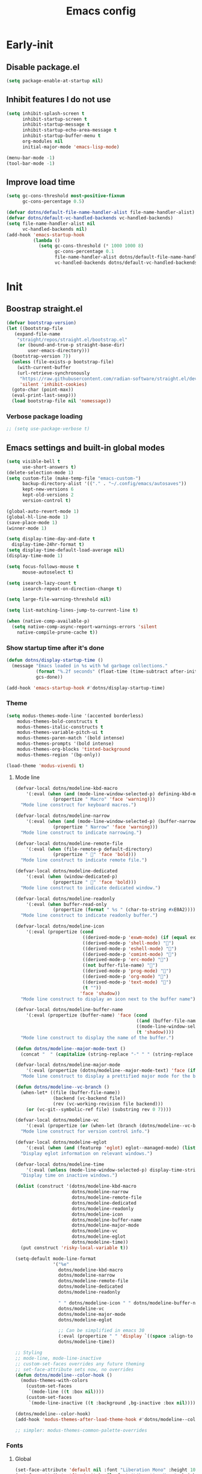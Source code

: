 #+title: Emacs config

* Early-init
:PROPERTIES:
:header-args: :tangle ~/.config/emacs/early-init.el :mkdirp yes
:END:
** Disable package.el
#+begin_src emacs-lisp
  (setq package-enable-at-startup nil)
#+end_src
** Inhibit features I do not use
#+begin_src emacs-lisp
  (setq inhibit-splash-screen t
        inhibit-startup-screen t
        inhibit-startup-message t
        inhibit-startup-echo-area-message t
        inhibit-startup-buffer-menu t
        org-modules nil
        initial-major-mode 'emacs-lisp-mode)

  (menu-bar-mode -1)
  (tool-bar-mode -1)
#+end_src
** Improve load time
#+begin_src emacs-lisp
  (setq gc-cons-threshold most-positive-fixnum
        gc-cons-percentage 0.5)

  (defvar dotns/default-file-name-handler-alist file-name-handler-alist)
  (defvar dotns/default-vc-handled-backends vc-handled-backends)
  (setq file-name-handler-alist nil
        vc-handled-backends nil)
  (add-hook 'emacs-startup-hook
            (lambda ()
              (setq gc-cons-threshold (* 1000 1000 8)
                    gc-cons-percentage 0.1
                    file-name-handler-alist dotns/default-file-name-handler-alist
                    vc-handled-backends dotns/default-vc-handled-backends)))
#+end_src
* Init
:PROPERTIES:
:header-args: :tangle ~/.config/emacs/init.el :mkdirp yes
:END:
** Boostrap straight.el
#+begin_src emacs-lisp
  (defvar bootstrap-version)
  (let ((bootstrap-file
	 (expand-file-name
	  "straight/repos/straight.el/bootstrap.el"
	  (or (bound-and-true-p straight-base-dir)
	      user-emacs-directory)))
	(bootstrap-version 7))
    (unless (file-exists-p bootstrap-file)
      (with-current-buffer
	  (url-retrieve-synchronously
	   "https://raw.githubusercontent.com/radian-software/straight.el/develop/install.el"
	   'silent 'inhibit-cookies)
	(goto-char (point-max))
	(eval-print-last-sexp)))
    (load bootstrap-file nil 'nomessage))
#+end_src
*** Verbose package loading
#+begin_src emacs-lisp
  ;; (setq use-package-verbose t)
#+end_src
** Emacs settings and built-in global modes
#+begin_src emacs-lisp
  (setq visible-bell t
        use-short-answers t)
  (delete-selection-mode 1)
  (setq custom-file (make-temp-file "emacs-custom-")
        backup-directory-alist '(("." . "~/.config/emacs/autosaves"))
        kept-new-versions 6
        kept-old-versions 2
        version-control t)

  (global-auto-revert-mode 1)
  (global-hl-line-mode 1)
  (save-place-mode 1)
  (winner-mode 1)

  (setq display-time-day-and-date t
    display-time-24hr-format t)
  (setq display-time-default-load-average nil)
  (display-time-mode 1)

  (setq focus-follows-mouse t
        mouse-autoselect t)

  (setq isearch-lazy-count t
        isearch-repeat-on-direction-change t)

  (setq large-file-warning-threshold nil)

  (setq list-matching-lines-jump-to-current-line t)

  (when (native-comp-available-p)
    (setq native-comp-async-report-warnings-errors 'silent
      native-compile-prune-cache t))
#+end_src
*** Show startup time after it's done
#+begin_src emacs-lisp
  (defun dotns/display-startup-time ()
    (message "Emacs loaded in %s with %d garbage collections."
             (format "%.2f seconds" (float-time (time-subtract after-init-time before-init-time)))
             gcs-done))

  (add-hook 'emacs-startup-hook #'dotns/display-startup-time)
#+end_src
*** Theme
#+begin_src emacs-lisp
  (setq modus-themes-mode-line '(accented borderless)
      modus-themes-bold-constructs t
      modus-themes-italic-constructs t
      modus-themes-variable-pitch-ui t
      modus-themes-paren-match '(bold intense)
      modus-themes-prompts '(bold intense)
      modus-themes-org-blocks 'tinted-background
      modus-themes-region '(bg-only))

  (load-theme 'modus-vivendi t)
#+end_src
**** Mode line
#+begin_src emacs-lisp
  (defvar-local dotns/modeline-kbd-macro
      '(:eval (when (and (mode-line-window-selected-p) defining-kbd-macro)
                (propertize " Macro" 'face 'warning)))
    "Mode line construct for keyboard macros.")

  (defvar-local dotns/modeline-narrow
      '(:eval (when (and (mode-line-window-selected-p) (buffer-narrowed-p))
                (propertize " Narrow" 'face 'warning)))
    "Mode line construct to indicate narrowing.")

  (defvar-local dotns/modeline-remote-file
      '(:eval (when (file-remote-p default-directory)
                (propertize " " 'face 'bold)))
    "Mode line construct to indicate remote file.")

  (defvar-local dotns/modeline-dedicated
      '(:eval (when (window-dedicated-p)
                (propertize " " 'face 'bold)))
    "Mode line construct to indicate dedicated window.")

  (defvar-local dotns/modeline-readonly
      '(:eval (when buffer-read-only
                (propertize (format " %s " (char-to-string #xE0A2)))))
    "Mode line construct to indicate readonly buffer.")

  (defvar-local dotns/modeline-icon
      '(:eval (propertize (cond
                           ((derived-mode-p 'exwm-mode) (if (equal exwm-class-name "firefox") "" ""))
                           ((derived-mode-p 'shell-mode) "")
                           ((derived-mode-p 'eshell-mode) "")
                           ((derived-mode-p 'comint-mode) "")
                           ((derived-mode-p 'erc-mode) "")
                           ((not buffer-file-name) "")
                           ((derived-mode-p 'prog-mode) "")
                           ((derived-mode-p 'org-mode) "")
                           ((derived-mode-p 'text-mode) "")
                           (t ""))
                          'face 'shadow))
    "Mode line construct to display an icon next to the buffer name")

  (defvar-local dotns/modeline-buffer-name
      '(:eval (propertize (buffer-name) 'face (cond
                                               ((and (buffer-file-name) (buffer-modified-p)) 'italic)
                                               ((mode-line-window-selected-p) 'bold)
                                               (t 'shadow))))
    "Mode line construct to display the name of the buffer.")

  (defun dotns/modeline--major-mode-text ()
    (concat "  " (capitalize (string-replace "-" " " (string-replace "-mode" "" (string-replace "-ts-mode" "" (symbol-name major-mode)))))))

  (defvar-local dotns/modeline-major-mode
      '(:eval (propertize (dotns/modeline--major-mode-text) 'face (if (mode-line-window-selected-p) 'shadow)))
    "Mode line construct to display a prettified major mode for the buffer.")

  (defun dotns/modeline--vc-branch ()
    (when-let* ((file (buffer-file-name))
                (backend (vc-backend file))
                (rev (vc-working-revision file backend)))
      (or (vc-git--symbolic-ref file) (substring rev 0 7))))

  (defvar-local dotns/modeline-vc
      '(:eval (propertize (or (when-let (branch (dotns/modeline--vc-branch)) (concat "  " branch)) "") 'face 'italic))
    "Mode line construct for version control info.")

  (defvar-local dotns/modeline-eglot
      '(:eval (when (and (featurep 'eglot) eglot--managed-mode) (list "  " eglot--mode-line-format)))
    "Display eglot information on relevant windows.")

  (defvar-local dotns/modeline-time
      '(:eval (unless (mode-line-window-selected-p) display-time-string))
    "Display time on inactive windows.")

  (dolist (construct '(dotns/modeline-kbd-macro
                       dotns/modeline-narrow
                       dotns/modeline-remote-file
                       dotns/modeline-dedicated
                       dotns/modeline-readonly
                       dotns/modeline-icon
                       dotns/modeline-buffer-name
                       dotns/modeline-major-mode
                       dotns/modeline-vc
                       dotns/modeline-eglot
                       dotns/modeline-time))
    (put construct 'risky-local-variable t))

  (setq-default mode-line-format
                '("%e"
                  dotns/modeline-kbd-macro
                  dotns/modeline-narrow
                  dotns/modeline-remote-file
                  dotns/modeline-dedicated
                  dotns/modeline-readonly

                  " " dotns/modeline-icon " " dotns/modeline-buffer-name
                  dotns/modeline-vc
                  dotns/modeline-major-mode
                  dotns/modeline-eglot

                  ;; Can be simplified in emacs 30
                  (:eval (propertize " " 'display `((space :align-to (- right-fringe ,(string-width (format-time-string display-time-string)))))))
                  dotns/modeline-time))

  ;; Styling
  ;; mode-line, mode-line-inactive
  ;; custom-set-faces overrides any future theming
  ;; set-face-attribute sets now, no overrides
  (defun dotns/modeline--color-hook ()
    (modus-themes-with-colors
      (custom-set-faces
       `(mode-line ((t :box nil))))
      (custom-set-faces
       `(mode-line-inactive ((t :background ,bg-inactive :box nil))))))

  (dotns/modeline--color-hook)
  (add-hook 'modus-themes-after-load-theme-hook #'dotns/modeline--color-hook)

  ;; simpler: modus-themes-common-palette-overrides
#+end_src
*** Fonts
**** Global
#+begin_src emacs-lisp
  (set-face-attribute 'default nil :font "Liberation Mono" :height 100)
  (set-face-attribute 'fixed-pitch nil :font "Liberation Mono" :height 100)
  (set-face-attribute 'variable-pitch nil :font "DejaVu Sans" :height 100)
#+end_src
*** Line numbers, tabs and wrapping
#+begin_src emacs-lisp
  (dolist (mode '(org-mode-hook
          term-mode-hook
          shell-mode-hook
          treemacs-mode-hook
          pdf-view-mode-hook
          eshell-mode-hook))
    (add-hook mode (lambda () (display-line-numbers-mode 0))))

  (global-display-line-numbers-mode 1)
  (setq tab-always-indent 'complete)
  (setq-default tab-width 4
        indent-tabs-mode nil)
#+end_src
*** Calendar
#+begin_src emacs-lisp
  (setq calendar-mark-holidays-flag t
    calendar-week-start-day 1
    calendar-date-style 'iso)
#+end_src
*** Global hotkeys
#+begin_src emacs-lisp
  (use-package crux :straight t :defer t)
  (use-package simpleclip :straight t :defer t)

  (defun ralaul/frac-window-height ()
    (max 1 (/ (window-height (selected-window)) 3)))

  (use-package emacs
    :bind ( :map global-map
        ("C-x C-z" . nil)

        ("M-c" . capitalize-dwim)
        ("M-l" . downcase-dwim)
        ("M-u" . upcase-dwim)

        ("M-z" . zap-up-to-char)
        ("C-z" . zap-to-char)

        ("H-x" . simpleclip-cut)
        ("H-c" . simpleclip-copy)
        ("H-v" . simpleclip-paste)

        ("C-v" . (lambda () (interactive) (next-line (ralaul/frac-window-height)) (recenter)))
        ("M-V" . (lambda () (interactive) (previous-line (ralaul/frac-window-height)) (recenter)))

        ("s-o" . crux-open-with)
        ("H-d" . #'crux-duplicate-current-line-or-region)
        ("H-M-d" . #'crux-duplicate-and-comment-current-line-or-region)
        ("H-<return>" . #'crux-smart-open-line)
        ("H-r" . #'crux-rename-buffer-and-file)
        ("H-k" . crux-kill-whole-line)))

  (global-set-key (kbd "<XF86Calculator>") (lambda () (interactive) (calculator)))
  (global-set-key (kbd "C-v") (lambda () (interactive) (next-line (ralaul/frac-window-height)) (recenter)))
  (global-set-key (kbd "M-v") (lambda () (interactive) (previous-line (ralaul/frac-window-height)) (recenter)))
#+end_src
** Icons
#+begin_src emacs-lisp
  (use-package nerd-icons :straight t)
  (use-package all-the-icons :straight t)
#+end_src
** Proced
#+begin_src emacs-lisp
  (use-package proced
    :commands (proced)
    :config (setq proced-auto-update-flag 'visible
                  proced-enable-color-flag t
                  proced-auto-update-interval 5
                  proced-descend t
                  proced-filter 'user))
#+end_src
** Magit
#+begin_src emacs-lisp
  (use-package magit :straight t
    :commands (magit)
    :custom
    (magit-display-buffer-function #'magit-display-buffer-same-window-except-diff-v1))
#+end_src
** Git timemachine
#+begin_src emacs-lisp
  (use-package git-timemachine :straight t
    :commands (git-timemachine))
#+end_src
** Dired
#+begin_src emacs-lisp
  (use-package dired
    :commands (dired dired-jump)
    :custom ((dired-listing-switches "-AGFhlv --group-directories-first --time-style=long-iso"))
    :config
    (setq dired-auto-revert-buffer #'dired-directory-changed-p
          dired-mouse-drag-files t))

  (use-package dired-single :straight t
    :after dired
    :bind
    ([remap dired-find-file] . dired-single-buffer)
    ([remap dired-mouse-find-file-other-window] . dired-single-buffer-mouse)
    ([remap dired-up-directory] . dired-single-up-directory))

  (use-package dired-subtree :straight t
    :after dired
    :bind ( :map dired-mode-map
            ("<tab>" . dired-subtree-toggle)))

  (use-package wdired
    :after dired
    :config
    (setq wdired-allow-to-change-permissions t
          wdired-create-parent-directories t))

  (use-package nerd-icons-dired :straight t
    :after dired
    :hook (dired-mode . nerd-icons-dired-mode))

  (use-package dired-open :straight t
    :after dired
    :commands (dired dired-jump))

  (use-package dired-collapse :straight t
    :after dired
    :hook (dired-mode . dired-collapse-mode))

  (use-package dired-avfs :straight t
    :after dired)

  (use-package dired-hacks-utils :straight t
    :after dired)
#+end_src
** Org mode
#+begin_src emacs-lisp
  (use-package org :straight t :defer t
    :hook (org-mode . org-indent-mode)
    :custom
    (org-adapt-indentation nil)
    (org-catch-invisible-edits 'show)
    (org-insert-heading-respect-content t)
    (org-fontify-quote-and-verse-blocks t)
    :config
    (set-face-attribute 'org-level-1 nil :font "Dejavu Sans" :height 1.4 :foreground "CornflowerBlue")
    (set-face-attribute 'org-level-2 nil :font "Dejavu Sans" :height 1.3)
    (set-face-attribute 'org-level-3 nil :font "Dejavu Sans" :height 1.2)
    (set-face-attribute 'org-level-4 nil :font "Dejavu Sans" :height 1.1)
    (set-face-attribute 'org-level-5 nil :font "Dejavu Sans" :height 1.05)
    (set-face-attribute 'org-level-6 nil :font "Dejavu Sans" :height 1.02)

    (set-face-attribute 'org-block nil           :inherit 'fixed-pitch)
    (set-face-attribute 'org-formula nil         :inherit 'fixed-pitch)
    (set-face-attribute 'org-code nil            :inherit '(shadow fixed-pitch))
    (set-face-attribute 'org-table nil           :inherit '(shadow fixed-pitch))
    (set-face-attribute 'org-verbatim nil        :inherit '(shadow fixed-pitch))
    (set-face-attribute 'org-special-keyword nil :inherit '(font-lock-comment-face fixed-pitch))
    (set-face-attribute 'org-checkbox nil        :inherit '(font-lock-comment-face fixed-pitch))
    (set-face-attribute 'org-meta-line nil       :inherit '(font-lock-comment-face fixed-pitch)))

  (use-package org-tempo
    :after org
    :config
    (add-to-list 'org-structure-template-alist '("sh" . "src shell"))
    (add-to-list 'org-structure-template-alist '("el" . "src emacs-lisp"))
    (add-to-list 'org-structure-template-alist '("py" . "src python"))
    (add-to-list 'org-structure-template-alist '("json" . "src json"))
    (add-to-list 'org-structure-template-alist '("ty" . "src typescript"))
    (add-to-list 'org-structure-template-alist '("js" . "src javascript"))
    (add-to-list 'org-structure-template-alist '("lua" . "src lua")))

  (use-package org-roam :straight t
    :after org
    :custom
    (org-roam-directory "~/ORoam")
    (org-roam-completion-everywhere t)
    :bind
    (("H-n i" . org-roam-node-insert)
     ("H-n f" . org-roam-node-find)
     :map org-mode-map
     ("C-M-i" . completion-at-point))
    :config
    (org-roam-db-autosync-mode 1))

  (use-package org-bullets :straight t
    :after org
    :hook (org-mode . org-bullets-mode))
#+end_src
*** Presentation
#+begin_src emacs-lisp
  (defun ralaul/org-present-enable ()
      (org-present-big)
      (setq-local ralaul/present-cookie (face-remap-add-relative 'fixed-pitch :height 1.5))
      (org-display-inline-images))

  (defun ralaul/org-present-disable ()
    (org-present-small)
    (unless (equal ralaul/present-cookie nil)
      (face-remap-remove-relative ralaul/present-cookie))
    (org-remove-inline-images))

  (setq org-present-text-scale 3.5)

  (use-package org-present :straight t
    :after org
    :hook
    (org-present-mode . ralaul/org-present-enable)
    (org-present-mode-quit . ralaul/org-present-disable))
#+end_src
** Window management (Xorg)
*** Multi-monitor
Allocates workspaces to monitors if exwm is used.
#+begin_src emacs-lisp
  (when (equal (getenv "EXWM") "true")
    (defvar dotns/screen--workspace-configs '((2 . ((1 . (1 2 3 4 5))))
                                              (3 . ((1 . (1 2 3))
                                                    (2 . (4 5 6))))
                                              (4 . ((1 . (1 2))
                                                    (2 . (3 4 5))
                                                    (3 . (6 7)))))
      "Workspace to display mappings")

    (defun dotns/get-screens ()
        (let* ((primary-display (car (exwm-randr--get-monitors)))
               (screens (mapcar #'car (car (cdr (cdr (exwm-randr--get-monitors)))))))
          (cons primary-display (remove primary-display screens))))

    (defun dotns/screen--get-config-for-displays (screens)
      (cdr (assoc (length screens) dotns/screen--workspace-configs)))

    (defun dotns/screen--to-plist (primary-display screens)
      (let* ((config (cdr (assoc (length screens) dotns/screen--workspace-configs)))
             (non-primary-displays (remove primary-display screens))
             plist)
        (dolist (workspace-pair config)
          (let ((display (nth (1- (car workspace-pair)) non-primary-displays)))
            (dolist (workspace (cdr workspace-pair))
              (setq plist (append plist (list workspace display))))))
        plist))

    (defun dotns/exwm-screens-changed ()
      (when (executable-find "autorandr")
        (dotns/run-silently "autorandr -c --force"))
      (let ((screens (dotns/get-screens)))
        (when (length> screens 1)
          (setq exwm-randr-workspace-monitor-plist (dotns/screen--to-plist (car screens) screens))))
      (exwm-randr-refresh)))
#+end_src
*** EXWM
#+begin_src emacs-lisp
  (defun dotns/run-silently (cmd)
    (call-process-shell-command (concat cmd "&") nil 0))

  (when (equal (getenv "EXWM") "true")
    (message "EXWM env var is set, loading exwm")

    (defun dotns/exwm-update-buffer-name ()
      (exwm-workspace-rename-buffer (format "%s: %s" exwm-class-name exwm-title)))

    (defun dotns/exwm-init-hook ()
      (setq ediff-window-setup-function 'ediff-setup-windows-plain)

      (dotns/run-silently "unclutter -idle 5")
      (dotns/run-silently "lxpolkit"))

    (defun dotns/run-silently-split-below (cmd)
      (dotns/run-silently cmd)
      (split-window-below)
      (windmove-down))

    (defun dotns/run-silently-split-right (cmd)
      (dotns/run-silently cmd)
      (split-window-right)
      (windmove-right))

    (defun dotns/run-silently-split-on-prefix (command) ""
           (cond ((eq current-prefix-arg 2) (dotns/run-silently-split-below command))
                 ((eq current-prefix-arg 3) (dotns/run-silently-split-right command))
                 (t (dotns/run-silently command))))

    ;; exwm-occupied windows survive kill-buffer-and-window, the X window gets killed though
    (defun dotns/kill-buffer-and-window ()
      (interactive)
      (let ((isexwm (equal major-mode 'exwm-mode)))
        (kill-buffer-and-window)
        (when isexwm (delete-window))))

    (use-package exwm
      :straight t
      :custom
      (exwm-workspace-number 10)
      ;; (exwm-workspace-minibuffer-position 'bottom)
      ;; (exwm-workspace-display-echo-area-timeout 3)

      (exwm-input-prefix-keys
       '(?\M-x ?\M-:
         ?\C-q ?\C-u ?\C-x))

      (exwm-input-simulation-keys
       `(([?\C-b] . [left])
         ([?\M-b] . [C-left])
         ([?\C-f] . [right])
         ([?\M-f] . [C-right])
         ([?\C-p] . [up])
         ([?\M-p] . [C-up])
         ([?\C-n] . [down])
         ([?\M-n] . [C-down])
         (,(kbd "C-S-x") . [C-x])
         (,(kbd "C-S-c") . [C-c])
         (,(kbd "C-S-v") . [C-v])
         ([?\C-a] . [home])
         ([?\C-e] . [end])
         ([?\M-v] . [prior])
         ([?\C-v] . [next])
         ([?\C-s] . [C-f])
         ([?\C-d] . [delete])
         ([?\M-d] . [C-S-right delete])
         ([?\C-k] . [S-end delete])))

      ;; Keys that work in xorg buffers in line mode, in addition to emacs buffers
      (exwm-input-global-keys
       `(([?\s-r] . exwm-reset)
         ([?\s-q] . dotns/kill-buffer-and-window)
         ([?\s-k] . (lambda () "" (interactive) (kill-buffer)))
         ([?\s-w] . exwm-workspace-switch)
         ([?\s-s] . exwm-workspace-swap)

         ([?\s-b] . windmove-left)
         ([?\s-f] . windmove-right)
         ([?\s-p] . windmove-up)
         ([?\s-n] . windmove-down)
         (,(kbd "s-<left>") . windmove-left)
         (,(kbd "s-<right>") . windmove-right)
         (,(kbd "s-<up>") . windmove-up)
         (,(kbd "s-<down>") . windmove-down)

         ([?\s-B] . windmove-swap-states-left)
         ([?\s-F] . windmove-swap-states-right)
         ([?\s-P] . windmove-swap-states-up)
         ([?\s-N] . windmove-swap-states-down)
         (,(kbd "S-s-<left>") . windmove-swap-states-left)
         (,(kbd "S-s-<right>") . windmove-swap-states-right)
         (,(kbd "S-s-<up>") . windmove-swap-states-up)
         (,(kbd "S-s-<down>") . windmove-swap-states-down)

         (,(kbd "C-s-b") . shrink-window-horizontally)
         (,(kbd "C-s-f") . enlarge-window-horizontally)
         (,(kbd "C-s-p") . enlarge-window)
         (,(kbd "C-s-n") . shrink-window)
         (,(kbd "C-s-<left>") . shrink-window-horizontally)
         (,(kbd "C-s-<right>") . enlarge-window-horizontally)
         (,(kbd "C-s-<up>") . enlarge-window)
         (,(kbd "C-s-<down>") . shrink-window)

         ([?\s-&] . (lambda (command)
                      (interactive (list (read-shell-command "$ ")))
                      (dotns/run-silently-split-on-prefix command)))

         ,@(mapcar (lambda (i)
                     `(,(kbd (format "s-%d" i)) .
                       (lambda ()
                         (interactive)
                         (exwm-workspace-switch-create ,i))))
                   (number-sequence 0 9))
         ,@(mapcar (lambda (i)
                     `(,(kbd (format "M-s-%d" i)) .
                       (lambda ()
                         (interactive)
                         (exwm-workspace-move-window ,i))))
                   (number-sequence 0 9))))
      :config

      (global-set-key (kbd "<XF86HomePage>") (lambda () (interactive) (dotns/run-silently-split-on-prefix "firefox")))
      (global-set-key (kbd "<XF86Explorer>") (lambda () (interactive) (dired ".")))
      (global-set-key (kbd "<XF86Mail>") (lambda () (interactive) (dotns/run-silently-split-on-prefix "terminology")))
      (global-set-key (kbd "<XF86Sleep>") (lambda () (interactive) (desktop-environment-lock-screen)))

      (add-hook 'exwm-init-hook #'dotns/exwm-init-hook)
      (add-hook 'exwm-update-class-hook #'dotns/exwm-update-buffer-name)
      (add-hook 'exwm-update-title-hook #'dotns/exwm-update-buffer-name)

      (dotns/run-silently "xset r rate 150 30")
      (dotns/run-silently "xset s off")
      (dotns/run-silently "xset -dpms")

      (when (executable-find "picom")
        (dotns/run-silently "picom"))

      (when (executable-find "nm-tray")
        (dotns/run-silently "nm-tray"))

      (exwm-wm-mode 1)

      (require 'exwm-randr)
      (add-hook 'exwm-randr-screen-change-hook #'dotns/exwm-screens-changed)
      (exwm-randr-mode 1)

      (require 'exwm-systemtray)
      (exwm-systemtray-mode 1)))
#+end_src
*** Desktop env
Makes basic shortcuts, like adjusting brightness, volume, taking screenshots, locking the workstation and more just work.
#+begin_src emacs-lisp
  (when (equal (getenv "EXWM") "true")
    (use-package ednc :straight t
      :after exwm
      :config
      (ednc-mode 1))

    (use-package desktop-environment
      :straight t
      :after exwm
      :custom
      (desktop-environment-screenshot-command "flameshot gui")
      (desktop-environment-screenlock-command "xsecurelock")
      :config
      (desktop-environment-mode 1)))
#+end_src
*** XSettings
Apply GTK themes when changing the emacs theme between a light and a dark one.
#+begin_src emacs-lisp
  (when (equal (getenv "EXWM") "true")
    (setq dotns/gtk-theme--light "Materia-light-compact"
          dotns/gtk-theme--dark "Materia-dark-compact")

    (require 'exwm-xsettings)
    (setq exwm-xsettings-theme `(,dotns/gtk-theme--light . ,dotns/gtk-theme--dark)
          exwm-xsettings-icon-theme "Adawaita"
          exwm-xsettings `(("Xft/DPI" . ,(* 96 1024))))
    (exwm-xsettings-mode 1))
#+end_src
*** gsettings
Some applications, such as vmware horizon client, read their theme-related settings from gsettings. The rare times I need to use such software, it's better to just mimic the xsettings behavior as close as we can.
#+begin_src emacs-lisp
  (when (and (equal (getenv "EXWM") "true") (executable-find "gsettings"))
    (defun dotns/gsettings-update-theme ()
      (gsettings-set-from-gvariant-string "org.gnome.desktop.interface" "gtk-theme" (exwm-xsettings--pick-theme exwm-xsettings-theme))
      (gsettings-set-from-gvariant-string "org.gnome.desktop.interface" "icon-theme" (exwm-xsettings--pick-theme exwm-xsettings-icon-theme))
      (gsettings-set-from-gvariant-string "org.gnome.desktop.wm.preferences" "theme" (exwm-xsettings--pick-theme exwm-xsettings-theme))
      (gsettings-set-from-gvariant-string "org.gnome.desktop.interface" "color-scheme" (if (equal (exwm-xsettings--pick-theme exwm-xsettings-theme) dotns/gtk-theme--light)
                                                                                           "prefer-light" "prefer-dark")))
    (use-package gsettings :straight t
      :config
      (add-hook 'modus-themes-after-load-theme-hook #'dotns/gsettings-update-theme)
      (dotns/gsettings-update-theme)
      (gsettings-set-from-gvariant-string "org.gnome.desktop.interface" "document-font-name" "DejaVu Sans")
      (gsettings-set-from-gvariant-string "org.gnome.desktop.interface" "font-name" "DejaVu Sans")
      (gsettings-set-from-gvariant-string "org.gnome.desktop.interface" "monospace-font-name" "Liberation Mono")))
#+end_src
** Completion systems
*** Popup completion (company(
#+begin_src emacs-lisp
  (use-package company :straight t
    :custom
    (company-minimum-prefix-length 2))

  ;; pcomplete git commands
  (defconst pcmpl-git-commands
    '("add" "bisect" "branch" "checkout" "clone"
      "commit" "diff" "fetch" "grep"
      "init" "log" "merge" "mv" "pull" "push" "rebase"
      "reset" "rm" "show" "status" "tag" )
    "List of `git' commands.")

  (defvar pcmpl-git-ref-list-cmd "git for-each-ref refs/ --format='%(refname)'"
    "The `git' command to run to get a list of refs.")

  (defun pcmpl-git-get-refs (type)
    "Return a list of `git' refs filtered by TYPE."
    (with-temp-buffer
      (insert (shell-command-to-string pcmpl-git-ref-list-cmd))
      (goto-char (point-min))
      (let ((ref-list))
        (while (re-search-forward (concat "^refs/" type "/\\(.+\\)$") nil t)
          (add-to-list 'ref-list (match-string 1)))
        ref-list)))

  (defun pcomplete/git ()
    "Completion for `git'."
    ;; Completion for the command argument.
    (pcomplete-here* pcmpl-git-commands)
    ;; complete files/dirs forever if the command is `add' or `rm'
    (cond
     ((pcomplete-match (regexp-opt '("add" "rm")) 1)
      (while (pcomplete-here (pcomplete-entries))))
     ;; provide branch completion for the command `checkout'.
     ((pcomplete-match "checkout" 1)
      (pcomplete-here* (pcmpl-git-get-refs "heads")))))
#+end_src
*** Tempel
#+begin_src emacs-lisp
  (use-package tempel :straight t
    :bind (("M-+" . tempel-complete)))

  (use-package tempel-collection :straight t
    :after tempel)
#+end_src
*** Vertico
#+begin_src emacs-lisp
  (use-package orderless :straight t
    :config
    (setq completions-format 'one-column
          completions-detailed t
          completions-sort 'historical
          completion-styles '(basic substring initials flex orderless)
          completion-category-overrides '((file (styles . (basic partial-completion orderless)))
                                          (eglot (styles . (substring flex orderless))))))

  (use-package vertico :straight t
    :custom (vertico-cycle t)
    :config
    (vertico-mode 1)
    (vertico-mouse-mode 1))

  (use-package vertico-prescient
    :straight t
    :after vertico
    :config
    (vertico-prescient-mode 1)
    (prescient-persist-mode 1))

  (use-package marginalia :straight t
    :config
    (setq marginalia-annotators '(marginalia-annotators-heavy marginalia-annotators-light nil))
    (marginalia-mode 1))

  (use-package nerd-icons-completion :straight t
    :hook (marginalia-mode . nerd-icons-completion-marginalia-setup))

  (use-package save-history
    :straight t
    :config
    (savehist-mode))
#+end_src
*** Consult
#+begin_src emacs-lisp
  (use-package consult :straight t
    :bind (;; C-c bindings in `mode-specific-map'
       ("C-c M-x" . consult-mode-command)
       ("C-c h" . consult-history)
       ("C-c k" . consult-kmacro)
       ("C-c m" . consult-man)
       ("C-c i" . consult-info)
       ([remap Info-search] . consult-info)
       ;; C-x bindings in `ctl-x-map'
       ("C-x M-:" . consult-complex-command)     ;; orig. repeat-complex-command
       ("C-x b" . consult-buffer)                ;; orig. switch-to-buffer
       ("C-x 4 b" . consult-buffer-other-window) ;; orig. switch-to-buffer-other-window
       ("C-x 5 b" . consult-buffer-other-frame)  ;; orig. switch-to-buffer-other-frame
       ("C-x r b" . consult-bookmark)            ;; orig. bookmark-jump
       ("C-x p b" . consult-project-buffer)      ;; orig. project-switch-to-buffer
       ;; Custom M-# bindings for fast register access
       ("M-#" . consult-register-load)
       ("M-'" . consult-register-store)          ;; orig. abbrev-prefix-mark (unrelated)
       ("C-M-#" . consult-register)
       ;; Other custom bindings
       ("M-y" . consult-yank-pop)                ;; orig. yank-pop
       ;; M-g bindings in `goto-map'
       ("M-g e" . consult-compile-error)
       ("M-g f" . consult-flymake)               ;; Alternative: consult-flycheck
       ("M-g g" . consult-goto-line)             ;; orig. goto-line
       ("M-g M-g" . consult-goto-line)           ;; orig. goto-line
       ("M-g o" . consult-outline)               ;; Alternative: consult-org-heading
       ("M-g m" . consult-mark)
       ("M-g k" . consult-global-mark)
       ("M-g i" . consult-imenu)
       ("M-g I" . consult-imenu-multi)
       ;; M-s bindings in `search-map'
       ("M-s d" . consult-find)                  ;; Alternative: consult-fd
       ("M-s D" . consult-locate)
       ("M-s g" . consult-grep)
       ("M-s G" . consult-git-grep)
       ("M-s r" . consult-ripgrep)
       ("M-s l" . consult-line)
       ("M-s L" . consult-line-multi)
       ("M-s k" . consult-keep-lines)
       ("M-s u" . consult-focus-lines)
       ;; Isearch integration
       ("M-s e" . consult-isearch-history)
       :map isearch-mode-map
       ("M-e" . consult-isearch-history)         ;; orig. isearch-edit-string
       ("M-s e" . consult-isearch-history)       ;; orig. isearch-edit-string
       ("M-s l" . consult-line)                  ;; needed by consult-line to detect isearch
       ("M-s L" . consult-line-multi)            ;; needed by consult-line to detect isearch
       ;; Minibuffer history
       :map minibuffer-local-map
       ("M-s" . consult-history)                 ;; orig. next-matching-history-element
       ("M-r" . consult-history))                ;; orig. previous-matching-history-element

    ;; Enable automatic preview at point in the *Completions* buffer. This is
    ;; relevant when you use the default completion UI.
    :hook (completion-list-mode . consult-preview-at-point-mode)

    ;; The :init configuration is always executed (Not lazy)
    :init

    ;; Optionally configure the register formatting. This improves the register
    ;; preview for `consult-register', `consult-register-load',
    ;; `consult-register-store' and the Emacs built-ins.
    (setq register-preview-delay 0.5
      register-preview-function #'consult-register-format)

    ;; Optionally tweak the register preview window.
    ;; This adds thin lines, sorting and hides the mode line of the window.
    (advice-add #'register-preview :override #'consult-register-window)

    ;; Use Consult to select xref locations with preview
    (setq xref-show-xrefs-function #'consult-xref
      xref-show-definitions-function #'consult-xref)

    ;; Configure other variables and modes in the :config section,
    ;; after lazily loading the package.
    :config

    ;; Optionally configure preview. The default value
    ;; is 'any, such that any key triggers the preview.
    ;; (setq consult-preview-key 'any)
    ;; (setq consult-preview-key "M-.")
    ;; (setq consult-preview-key '("S-<down>" "S-<up>"))
    ;; For some commands and buffer sources it is useful to configure the
    ;; :preview-key on a per-command basis using the `consult-customize' macro.
    (consult-customize
     consult-theme :preview-key '(:debounce 0.2 any)
     consult-ripgrep consult-git-grep consult-grep
     consult-bookmark consult-recent-file consult-xref
     consult--source-bookmark consult--source-file-register
     consult--source-recent-file consult--source-project-recent-file
     ;; :preview-key "M-."
     :preview-key '(:debounce 0.4 any))
    (setq consult-narrow-key "<"))
#+end_src
*** Which-key
#+begin_src emacs-lisp
  (use-package which-key :straight t
    :custom
    (which-key-idle-secondary-delay 0.05)
    (which-key-popup-type 'minibuffer)
    (which-key-show-early-on-C-h t)
    (which-key-idle-delay 1000000) ;; Don't show up automagically
    :config
    (which-key-mode))
#+end_src
** Editing conveniences
*** Rainbow delimiters
#+begin_src emacs-lisp
  (use-package rainbow-delimiters :straight t
    :hook (prog-mode-hook . rainbow-delimiters-mode))
#+end_src
*** Tree-sitter
#+begin_src emacs-lisp
  (use-package treesit-auto :straight t
    :init
    (setq treesit-auto-install t)
    :custom
    (global-treesit-auto-mode))
#+end_src
*** Goto-chg
#+begin_src emacs-lisp
  (use-package goto-chg :straight t
    :bind (("H-." . goto-last-change)
           ("H-," . goto-last-change-reverse)))
#+end_src
*** Substitute
#+begin_src emacs-lisp
  (use-package substitute :straight t
    :bind (:map global-map ("C-c s" . substitute-prefix-map))
    :config
    (setopt substitute-highlight t)
    (setq substitute-fixed-letter-case nil))
#+end_src
*** Color identifiers
#+begin_src emacs-lisp
  (use-package color-identifiers-mode :straight t :defer t
    :hook (prog-mode . (lambda ()
                         (unless (and (derived-mode-p 'emacs-lisp-mode 'lisp-interaction-mode) (featurep 'color-identifiers))
                           (color-identifiers-mode)))))
#+end_src
*** Undo tree
#+begin_src emacs-lisp
  (use-package undo-tree :straight t
    :custom
    (undo-tree-history-directory-alist '(("." . "~/.config/emacs/undo")))
    (undo-tree-visualizer-diff t)
    :bind ( :map text-mode-map
            ("C-x u" . undo-tree-visualize))
    :hook (text-mode-hook . undo-tree-mode))
#+end_src
*** Avy
#+begin_src emacs-lisp
  (use-package avy :straight t
    :bind (:map global-map
                ("H-f" . avy-goto-char-timer)
                ("H-l" . avy-goto-line)
                ("H-g" . avy-goto-char)
                ("H-h" . avy-goto-char-2)))
#+end_src
*** Yafolding
#+begin_src emacs-lisp
  (use-package yafolding :straight t
    :hook ((prog-mode . yafolding-mode)))
#+end_src
*** Markdown
#+begin_src emacs-lisp
  (use-package markdown-mode :straight t
    :config
    (add-to-list 'auto-mode-alist '("\\.md\\'" . markdown-view-mode)))
#+end_src
*** Easy-kill
#+begin_src emacs-lisp
  (use-package easy-kill :straight t
    :bind (:map global-map
                ("H-w" . easy-mark)))
#+end_src
*** Multifiles
#+begin_src emacs-lisp
  (use-package multifiles :straight t
    :bind (:map global-map
                ("H-a" . mf/mirror-region-in-multifile)))
#+end_src
*** Eglot
#+begin_src emacs-lisp
  (use-package eglot
    :commands (eglot eglot-ensure)
    :bind (:map eglot-mode-map
                ("H-e r" . eglot-rename)
                ("H-e f" . eglot-format)
                ("H-e a" . eglot-code-actions))
    :custom
    (eglot-autoshutdown t)
    (eglot-sync-connect nil)
    :config
    (setq eldoc-echo-area-use-multiline-p nil))
#+end_src
*** Clang-format
#+begin_src emacs-lisp
  (use-package clang-format :straight t)
#+end_src
** PDF viewing
#+begin_src emacs-lisp
  (use-package pdf-tools :straight t
    :config
    (pdf-tools-install))
#+end_src
** OS utils
*** Apt
#+begin_src emacs-lisp
  (when (executable-find "apt")
    (use-package apt-mode :straight t
      :commands apt)

    (use-package apt-sources-list :straight t))
#+end_src
*** Journalctl
#+begin_src emacs-lisp
  (when (executable-find "journalctl")
    (use-package journalctl-mode :straight t
      :commands journalctl))
#+end_src
** Programming language modes
*** Lua
#+begin_src emacs-lisp
  (use-package lua-mode :straight t
    :config
    (setq lua-indent-level 4)
    (add-hook 'lua-mode-hook #'eglot-ensure))
#+end_src
*** Typescript
#+begin_src emacs-lisp
  (add-hook 'typescript-ts-mode-hook #'eglot-ensure)
  (add-hook 'tsx-mode-hook #'eglot-ensure)
  (add-to-list 'auto-mode-alist '("\\.tsx\\'" . tsx-ts-mode))
  (add-to-list 'auto-mode-alist '("\\.ts\\'" . typescript-ts-mode))
  (setq typescript-ts-mode-indent-offset 2)
#+end_src
*** Rust
#+begin_src emacs-lisp
  (add-hook 'rust-ts-mode-hook #'eglot-ensure)
  (add-to-list 'auto-mode-alist '("\\.rs\\'" . rust-ts-mode))

  (use-package eglot-x :straight (eglot-x :type git :flavor master :host github :repo "nemethf/eglot-x"))
  (use-package cargo :straight t
    :hook (rust-mode . cargo-minor-mode))
  (use-package rust-playground :straight t)
#+end_src
*** C/C++
#+begin_src emacs-lisp
  (defconst dotns/c-style '((c-basic-offset . 4)) "Basic c style")
  (c-add-style "DOTNS_C_STYLE" dotns/c-style)
  (defun dotns/c-mode-common-hook ()
    "Hook for C mode to apply emacs style"
    (c-set-style "DOTNS_C_STYLE"))
  (add-hook 'c-mode-common-hook 'dotns/c-mode-common-hook)
  (setq project-vc-extra-root-markers '(".clangd"))
  (setq compilation-scroll-output t)
#+end_src
** Load machine-specific configs
#+begin_src emacs-lisp
  (when (file-exists-p "~/.config/emacs/machine-specific/")
    (dolist (lispfile (directory-files-recursively "~/.config/emacs/machine-specific/" "\\.el$"))
      (load-file lispfile)))
#+end_src
